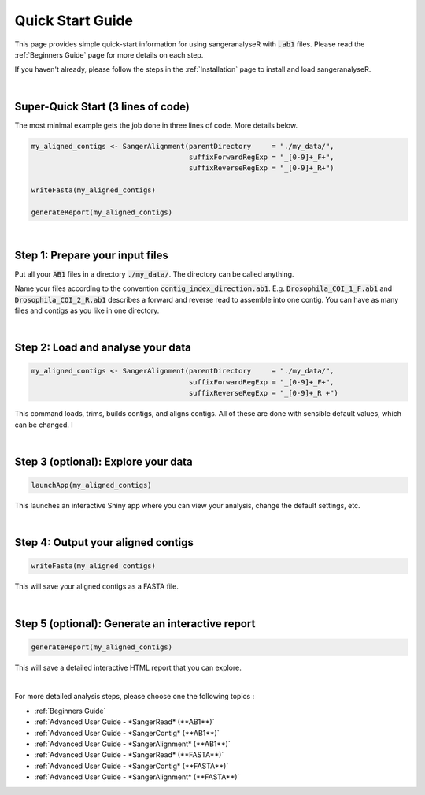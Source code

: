 Quick Start Guide
=================

This page provides simple quick-start information for using sangeranalyseR with :code:`.ab1` files. Please read the :ref:`Beginners Guide` page for more details on each step.

If you haven't already, please follow the steps in the :ref:`Installation` page to install and load sangeranalyseR.

|

Super-Quick Start (3 lines of code)
+++++++++++++++++++++++++++++++++++

The most minimal example gets the job done in three lines of code. More details below.

.. code-block:: R

   my_aligned_contigs <- SangerAlignment(parentDirectory     = "./my_data/",
                                         suffixForwardRegExp = "_[0-9]+_F+",
                                         suffixReverseRegExp = "_[0-9]+_R+")

   writeFasta(my_aligned_contigs)

   generateReport(my_aligned_contigs)

|

Step 1: Prepare your input files
++++++++++++++++++++++++++++++++

Put all your :code:`AB1` files in a directory :code:`./my_data/`. The directory can be called anything.

Name your files according to the convention :code:`contig_index_direction.ab1`. E.g. :code:`Drosophila_COI_1_F.ab1` and :code:`Drosophila_COI_2_R.ab1` describes a forward and reverse read to assemble into one contig. You can have as many files and contigs as you like in one directory.

|

Step 2: Load and analyse your data
++++++++++++++++++++++++++++++++++

.. code-block:: R

   my_aligned_contigs <- SangerAlignment(parentDirectory     = "./my_data/",
                                         suffixForwardRegExp = "_[0-9]+_F+",
                                         suffixReverseRegExp = "_[0-9]+_R +")


This command loads, trims, builds contigs, and aligns contigs. All of these are done with sensible default values, which can be changed. I

|

Step 3 (optional): Explore your data
++++++++++++++++++++++++++++++++++++

.. code-block:: R

   launchApp(my_aligned_contigs)

This launches an interactive Shiny app where you can view your analysis, change the default settings, etc.

|

Step 4: Output your aligned contigs
+++++++++++++++++++++++++++++++++++

.. code-block:: R

   writeFasta(my_aligned_contigs)

This will save your aligned contigs as a FASTA file.

|

Step 5 (optional): Generate an interactive report
+++++++++++++++++++++++++++++++++++++++++++++++++

.. code-block:: R

   generateReport(my_aligned_contigs)

This will save a detailed interactive HTML report that you can explore.

|

For more detailed analysis steps, please choose one the following topics :

* :ref:`Beginners Guide`

* :ref:`Advanced User Guide - *SangerRead* (**AB1**)`

* :ref:`Advanced User Guide - *SangerContig* (**AB1**)`

* :ref:`Advanced User Guide - *SangerAlignment* (**AB1**)`

* :ref:`Advanced User Guide - *SangerRead* (**FASTA**)`

* :ref:`Advanced User Guide - *SangerContig* (**FASTA**)`

* :ref:`Advanced User Guide - *SangerAlignment* (**FASTA**)`
